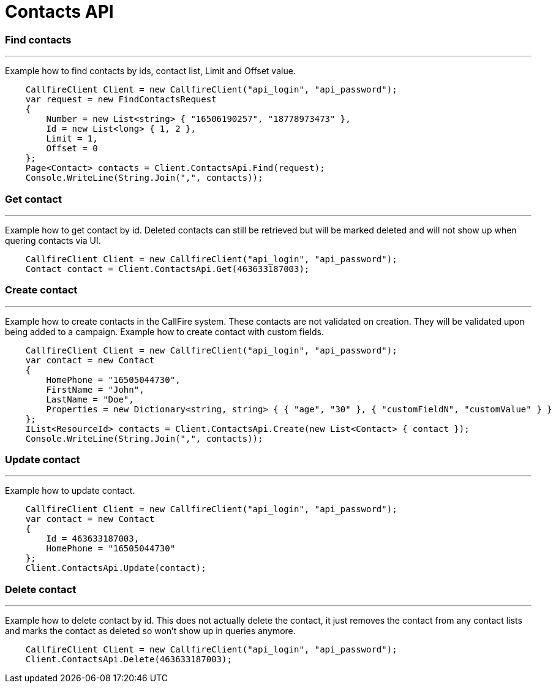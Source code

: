= Contacts API


=== Find contacts
'''
Example how to find contacts by ids, contact list, Limit and Offset value.
[source,csharp]
    CallfireClient Client = new CallfireClient("api_login", "api_password");
    var request = new FindContactsRequest
    {
        Number = new List<string> { "16506190257", "18778973473" },
        Id = new List<long> { 1, 2 },
        Limit = 1,
        Offset = 0
    };
    Page<Contact> contacts = Client.ContactsApi.Find(request);
    Console.WriteLine(String.Join(",", contacts));

=== Get contact
'''
Example how to get contact by id. Deleted contacts can still be retrieved but will be marked deleted
 and will not show up when quering contacts via UI.
[source,csharp]
    CallfireClient Client = new CallfireClient("api_login", "api_password");
    Contact contact = Client.ContactsApi.Get(463633187003);

=== Create contact
'''
Example how to create contacts in the CallFire system. These contacts are not validated on creation.
 They will be validated upon being added to a campaign. Example how to create contact with custom fields.
[source,csharp]
    CallfireClient Client = new CallfireClient("api_login", "api_password");
    var contact = new Contact
    {
        HomePhone = "16505044730",
        FirstName = "John",
        LastName = "Doe",
        Properties = new Dictionary<string, string> { { "age", "30" }, { "customFieldN", "customValue" } }
    };
    IList<ResourceId> contacts = Client.ContactsApi.Create(new List<Contact> { contact });
    Console.WriteLine(String.Join(",", contacts));

=== Update contact
'''
Example how to update contact.
[source,csharp]
    CallfireClient Client = new CallfireClient("api_login", "api_password");
    var contact = new Contact
    {
        Id = 463633187003,
        HomePhone = "16505044730"
    };
    Client.ContactsApi.Update(contact);

=== Delete contact
'''
Example how to delete contact by id. This does not actually delete the contact, it just removes the contact from
 any contact lists and marks the contact as deleted so won't show up in queries anymore.
[source,csharp]
    CallfireClient Client = new CallfireClient("api_login", "api_password");
    Client.ContactsApi.Delete(463633187003);
